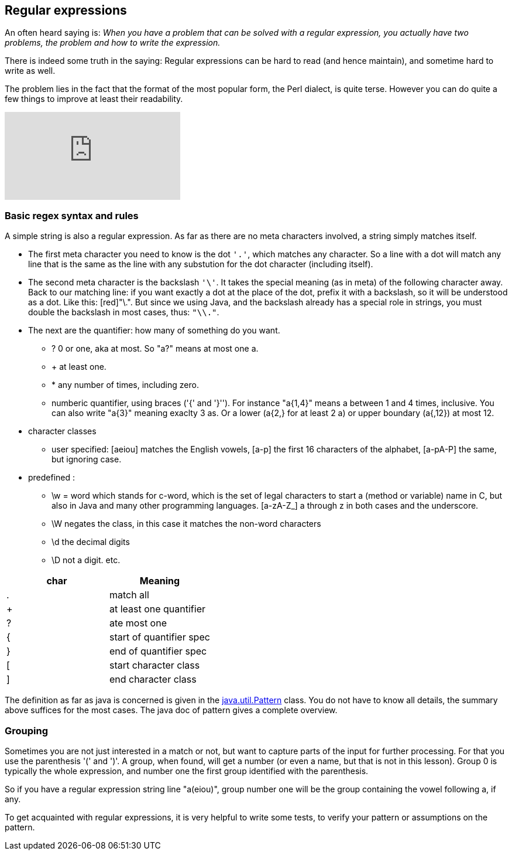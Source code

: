 == Regular expressions

An often heard saying is: _When you have a problem that can be solved with a regular
expression, you actually have two problems, the problem and how to write the expression._

There is indeed some truth in the saying: Regular expressions can be hard to read (and hence maintain), and sometime hard to write as well.

The problem lies in the fact that the format of the most popular form, the Perl dialect, is quite terse.
However you can do quite a few things to improve at least their readability.



video::EkluES9Rvak[youtube]

=== Basic regex syntax and rules

A simple string is also a regular expression. As far as there are no meta characters involved,
a string simply matches itself.

* The first meta character you need to know is the dot [blue]`'.'`, which matches any character. So a line
with a dot will match any line that is the same as the line with any substution for the dot character (including itself).
* The second  meta character is the backslash [blue]`'\'`. It takes the special meaning (as in meta) of the following character away.
 Back to our matching line: if you want exactly a dot at the place of the dot, prefix it with a backslash, so it will be understood as a dot. Like this: [red]"\.".
  But since we using Java, and the backslash already has a special role in strings, you must double the backslash in most cases, thus: [blue]`"\\."`.
* The next are the quantifier: how many of something do you want.
** ? 0 or one, aka at most.  So "a?" means at most one a.
** + at least one.
** * any number of times, including zero.
** numberic quantifier, using braces ('{' and  '}''). For instance "a{1,4}" means a between 1 and 4 times, inclusive.
You can also write "a{3}" meaning exaclty 3 as. Or a lower (a{2,} for at least 2 a)  or upper boundary (a{,12}) at most 12.
* character classes
** user specified: [aeiou] matches the English vowels, [a-p] the first 16 characters of the alphabet, [a-pA-P] the same, but ignoring case.
* predefined :
** \w = word which stands for c-word, which is the set of legal characters to start a (method or variable) name in C, but also in Java and
many other programming languages. [a-zA-Z_] a through z in both cases and the underscore.
** \W negates the class, in this case it matches the non-word characters
** \d the decimal digits
** \D not a digit.
etc.

[options="header"]
|====
| char | Meaning
| . | match all
| + | at least one quantifier
| ? | ate most one
| { | start of quantifier spec
| } | end of quantifier spec
| [ | start character class
| ] | end character class
|====


The definition as far as java is concerned is given in the https://docs.oracle.com/en/java/javase/11/docs/api/java.base/java/util/regex/Pattern.html[java.util.Pattern] class.
You do not have to know all details, the summary above suffices for the most cases. The java doc of pattern gives a complete overview.

=== Grouping

Sometimes you are not just interested in a match or not, but want to capture parts of the input for further processing.
For that you use the parenthesis '(' and ')'. A group, when found, will get a number (or even a name, but that is not in this lesson).
Group 0 is typically the whole expression, and number one the first group identified with the parenthesis.

So if you have a regular expression string line "a(eiou)", group number one will be the group containing the vowel following a, if any.

To get acquainted with regular expressions, it is very helpful to write some tests, to verify your pattern or assumptions on the pattern.
